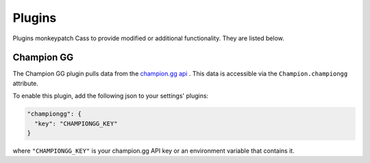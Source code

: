 .. _plugins:

Plugins
#######

Plugins monkeypatch Cass to provide modified or additional functionality. They are listed below.

Champion GG
-----------

The Champion GG plugin pulls data from the `champion.gg api <http://api.champion.gg>`_ . This data is accessible via the ``Champion.championgg`` attribute.

To enable this plugin, add the following json to your settings' plugins:

.. code-block:: json

    "championgg": {
      "key": "CHAMPIONGG_KEY"
    }

where ``"CHAMPIONGG_KEY"`` is your champion.gg API key or an environment variable that contains it.

